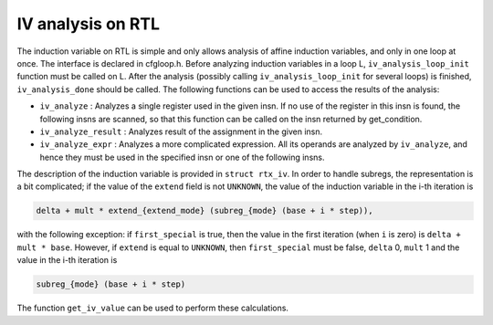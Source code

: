 ..
  Copyright 1988-2021 Free Software Foundation, Inc.
  This is part of the GCC manual.
  For copying conditions, see the GPL license file

.. _loop-iv:

IV analysis on RTL
******************

.. index:: IV analysis on RTL

The induction variable on RTL is simple and only allows analysis of
affine induction variables, and only in one loop at once.  The interface
is declared in cfgloop.h.  Before analyzing induction variables
in a loop L, ``iv_analysis_loop_init`` function must be called on L.
After the analysis (possibly calling ``iv_analysis_loop_init`` for
several loops) is finished, ``iv_analysis_done`` should be called.
The following functions can be used to access the results of the
analysis:

* ``iv_analyze`` : Analyzes a single register used in the given
  insn.  If no use of the register in this insn is found, the following
  insns are scanned, so that this function can be called on the insn
  returned by get_condition.

* ``iv_analyze_result`` : Analyzes result of the assignment in the
  given insn.

* ``iv_analyze_expr`` : Analyzes a more complicated expression.
  All its operands are analyzed by ``iv_analyze``, and hence they must
  be used in the specified insn or one of the following insns.

The description of the induction variable is provided in ``struct
rtx_iv``.  In order to handle subregs, the representation is a bit
complicated; if the value of the ``extend`` field is not
``UNKNOWN``, the value of the induction variable in the i-th
iteration is

.. code-block:: c++

  delta + mult * extend_{extend_mode} (subreg_{mode} (base + i * step)),

with the following exception:  if ``first_special`` is true, then the
value in the first iteration (when ``i`` is zero) is ``delta +
mult * base``.  However, if ``extend`` is equal to ``UNKNOWN``,
then ``first_special`` must be false, ``delta`` 0, ``mult`` 1
and the value in the i-th iteration is

.. code-block:: c++

  subreg_{mode} (base + i * step)

The function ``get_iv_value`` can be used to perform these
calculations.

